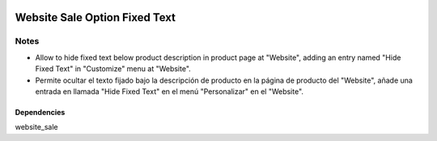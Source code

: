 .. image:: https://img.shields.io/badge/licence-AGPL--3-blue.svg
   :target: https://www.gnu.org/licenses/agpl-3.0-standalone.html
   :alt: License: AGPL-3

==============================
Website Sale Option Fixed Text
==============================

Notes
=====

- Allow to hide fixed text below product description in product page at "Website", adding an entry named "Hide Fixed Text" in "Customize" menu at "Website".
- Permite ocultar el texto fijado bajo la descripción de producto en la página de producto del "Website", añade una entrada en llamada "Hide Fixed Text" en el menú "Personalizar" en el "Website".

Dependencies
------------

website_sale
